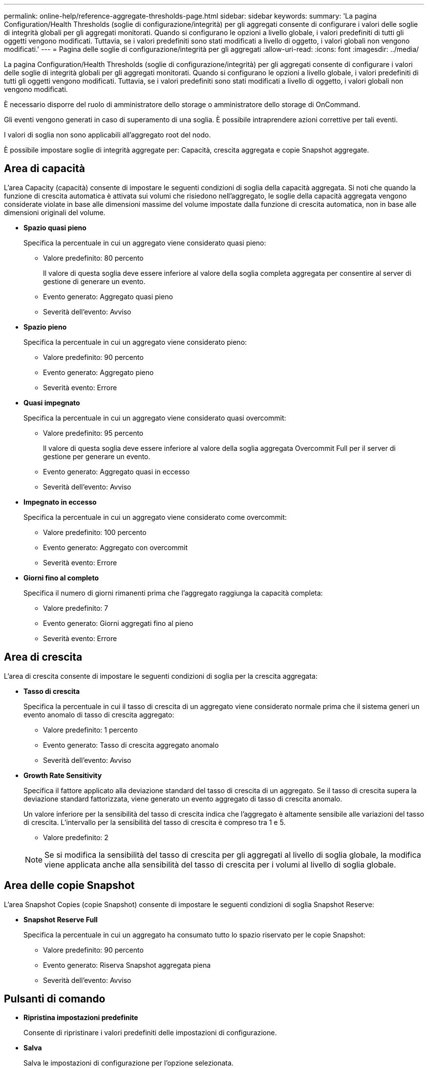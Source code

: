 ---
permalink: online-help/reference-aggregate-thresholds-page.html 
sidebar: sidebar 
keywords:  
summary: 'La pagina Configuration/Health Thresholds (soglie di configurazione/integrità) per gli aggregati consente di configurare i valori delle soglie di integrità globali per gli aggregati monitorati. Quando si configurano le opzioni a livello globale, i valori predefiniti di tutti gli oggetti vengono modificati. Tuttavia, se i valori predefiniti sono stati modificati a livello di oggetto, i valori globali non vengono modificati.' 
---
= Pagina delle soglie di configurazione/integrità per gli aggregati
:allow-uri-read: 
:icons: font
:imagesdir: ../media/


[role="lead"]
La pagina Configuration/Health Thresholds (soglie di configurazione/integrità) per gli aggregati consente di configurare i valori delle soglie di integrità globali per gli aggregati monitorati. Quando si configurano le opzioni a livello globale, i valori predefiniti di tutti gli oggetti vengono modificati. Tuttavia, se i valori predefiniti sono stati modificati a livello di oggetto, i valori globali non vengono modificati.

È necessario disporre del ruolo di amministratore dello storage o amministratore dello storage di OnCommand.

Gli eventi vengono generati in caso di superamento di una soglia. È possibile intraprendere azioni correttive per tali eventi.

I valori di soglia non sono applicabili all'aggregato root del nodo.

È possibile impostare soglie di integrità aggregate per: Capacità, crescita aggregata e copie Snapshot aggregate.



== Area di capacità

L'area Capacity (capacità) consente di impostare le seguenti condizioni di soglia della capacità aggregata. Si noti che quando la funzione di crescita automatica è attivata sui volumi che risiedono nell'aggregato, le soglie della capacità aggregata vengono considerate violate in base alle dimensioni massime del volume impostate dalla funzione di crescita automatica, non in base alle dimensioni originali del volume.

* *Spazio quasi pieno*
+
Specifica la percentuale in cui un aggregato viene considerato quasi pieno:

+
** Valore predefinito: 80 percento
+
Il valore di questa soglia deve essere inferiore al valore della soglia completa aggregata per consentire al server di gestione di generare un evento.

** Evento generato: Aggregato quasi pieno
** Severità dell'evento: Avviso


* *Spazio pieno*
+
Specifica la percentuale in cui un aggregato viene considerato pieno:

+
** Valore predefinito: 90 percento
** Evento generato: Aggregato pieno
** Severità evento: Errore


* *Quasi impegnato*
+
Specifica la percentuale in cui un aggregato viene considerato quasi overcommit:

+
** Valore predefinito: 95 percento
+
Il valore di questa soglia deve essere inferiore al valore della soglia aggregata Overcommit Full per il server di gestione per generare un evento.

** Evento generato: Aggregato quasi in eccesso
** Severità dell'evento: Avviso


* *Impegnato in eccesso*
+
Specifica la percentuale in cui un aggregato viene considerato come overcommit:

+
** Valore predefinito: 100 percento
** Evento generato: Aggregato con overcommit
** Severità evento: Errore


* *Giorni fino al completo*
+
Specifica il numero di giorni rimanenti prima che l'aggregato raggiunga la capacità completa:

+
** Valore predefinito: 7
** Evento generato: Giorni aggregati fino al pieno
** Severità evento: Errore






== Area di crescita

L'area di crescita consente di impostare le seguenti condizioni di soglia per la crescita aggregata:

* *Tasso di crescita*
+
Specifica la percentuale in cui il tasso di crescita di un aggregato viene considerato normale prima che il sistema generi un evento anomalo di tasso di crescita aggregato:

+
** Valore predefinito: 1 percento
** Evento generato: Tasso di crescita aggregato anomalo
** Severità dell'evento: Avviso


* *Growth Rate Sensitivity*
+
Specifica il fattore applicato alla deviazione standard del tasso di crescita di un aggregato. Se il tasso di crescita supera la deviazione standard fattorizzata, viene generato un evento aggregato di tasso di crescita anomalo.

+
Un valore inferiore per la sensibilità del tasso di crescita indica che l'aggregato è altamente sensibile alle variazioni del tasso di crescita. L'intervallo per la sensibilità del tasso di crescita è compreso tra 1 e 5.

+
** Valore predefinito: 2


+
[NOTE]
====
Se si modifica la sensibilità del tasso di crescita per gli aggregati al livello di soglia globale, la modifica viene applicata anche alla sensibilità del tasso di crescita per i volumi al livello di soglia globale.

====




== Area delle copie Snapshot

L'area Snapshot Copies (copie Snapshot) consente di impostare le seguenti condizioni di soglia Snapshot Reserve:

* *Snapshot Reserve Full*
+
Specifica la percentuale in cui un aggregato ha consumato tutto lo spazio riservato per le copie Snapshot:

+
** Valore predefinito: 90 percento
** Evento generato: Riserva Snapshot aggregata piena
** Severità dell'evento: Avviso






== Pulsanti di comando

* *Ripristina impostazioni predefinite*
+
Consente di ripristinare i valori predefiniti delle impostazioni di configurazione.

* *Salva*
+
Salva le impostazioni di configurazione per l'opzione selezionata.



